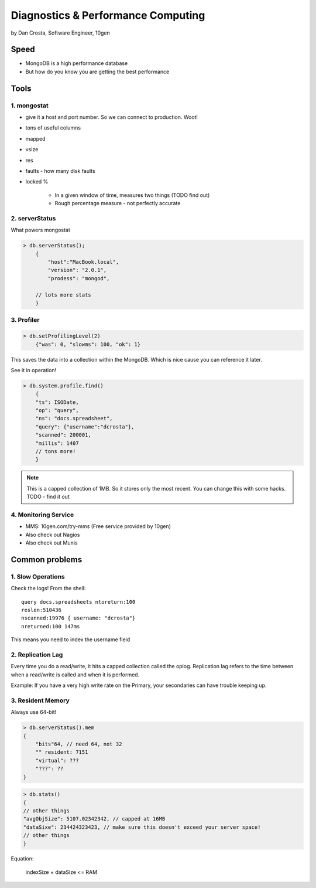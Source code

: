 =======================================
Diagnostics & Performance Computing
=======================================

by Dan Crosta, Software Engineer, 10gen

Speed
=====

* MongoDB is a high performance database
* But how do you know you are getting the best performance

Tools
=========

1. mongostat
-------------

* give it a host and port number. So we can connect to production. Woot!
* tons of useful columns 
* mapped
* vsize
* res
* faults - how many disk faults
* locked %

    * In a given window of time, measures two things (TODO find out)
    * Rough percentage measure - not perfectly accurate
        
2. serverStatus
----------------

What powers mongostat

.. sourcecode:: javascript

    > db.serverStatus();
        {
            "host":"MacBook.local",
            "version": "2.0.1",
            "prodess": "mongod",
            
        // lots more stats
        }
        
3. Profiler
------------

.. sourcecode:: javascript

    > db.setProfilingLevel(2)
        {"was": 0, "slowms": 100, "ok": 1}
        
This saves the data into a collection within the MongoDB. Which is nice cause you can reference it later.

See it in operation!

.. sourcecode:: javascript

    > db.system.profile.find()
        {
        "ts": ISODate,
        "op": "query",
        "ns": "docs.spreadsheet",
        "query": {"username":"dcrosta"},
        "scanned": 200001,
        "millis": 1407
        // tons more!
        }

.. note:: This is a capped collection of 1MB. So it stores only the most recent. You can change this with some hacks. TODO - find it out

4. Monitoring Service
-------------------------

* MMS: 10gen.com/try-mms (Free service provided by 10gen)
* Also check out Nagios
* Also check out Munis

Common problems
================

1. Slow Operations
------------------

.. note: Didn't get where this query is called. TODO Need to get info from Dan Costa.

Check the logs! From the shell::

    query docs.spreadsheets ntoreturn:100
    reslen:510436
    nscanned:19976 { username: "dcrosta"}
    nreturned:100 147ms
    
This means you need to index the username field
    
2. Replication Lag
------------------

Every time you do a read/write, it hits a capped collection called the oplog. Replication
lag refers to the time between when a read/write is called and when it is performed.

Example: If you have a very high write rate on the Primary, your secondaries can have trouble keeping up.

3. Resident Memory
--------------------

Always use 64-bit!

.. sourcecode:: javascript

    > db.serverStatus().mem
    {
        "bits"64, // need 64, not 32
        "" resident: 7151
        "virtual": ???
        "???": ??
    }

.. sourcecode:: javascript

    > db.stats()
    {
    // other things
    "avgObjSize": 5107.02342342, // capped at 16MB
    "dataSixe": 234424323423, // make sure this doesn't exceed your server space!
    // other things    
    }

Equation:

    indexSize + dataSize <= RAM